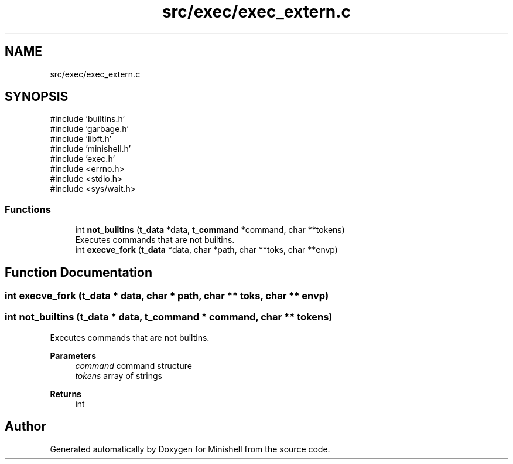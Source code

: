 .TH "src/exec/exec_extern.c" 3 "Minishell" \" -*- nroff -*-
.ad l
.nh
.SH NAME
src/exec/exec_extern.c
.SH SYNOPSIS
.br
.PP
\fR#include 'builtins\&.h'\fP
.br
\fR#include 'garbage\&.h'\fP
.br
\fR#include 'libft\&.h'\fP
.br
\fR#include 'minishell\&.h'\fP
.br
\fR#include 'exec\&.h'\fP
.br
\fR#include <errno\&.h>\fP
.br
\fR#include <stdio\&.h>\fP
.br
\fR#include <sys/wait\&.h>\fP
.br

.SS "Functions"

.in +1c
.ti -1c
.RI "int \fBnot_builtins\fP (\fBt_data\fP *data, \fBt_command\fP *command, char **tokens)"
.br
.RI "Executes commands that are not builtins\&. "
.ti -1c
.RI "int \fBexecve_fork\fP (\fBt_data\fP *data, char *path, char **toks, char **envp)"
.br
.in -1c
.SH "Function Documentation"
.PP 
.SS "int execve_fork (\fBt_data\fP * data, char * path, char ** toks, char ** envp)"

.SS "int not_builtins (\fBt_data\fP * data, \fBt_command\fP * command, char ** tokens)"

.PP
Executes commands that are not builtins\&. 
.PP
\fBParameters\fP
.RS 4
\fIcommand\fP command structure 
.br
\fItokens\fP array of strings 
.RE
.PP
\fBReturns\fP
.RS 4
int 
.RE
.PP

.SH "Author"
.PP 
Generated automatically by Doxygen for Minishell from the source code\&.
